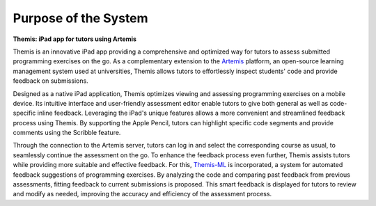 Purpose of the System
===========================================

**Themis: iPad app for tutors using Artemis**

Themis is an innovative iPad app providing a comprehensive and optimized way for tutors to assess submitted
programming exercises on the go. As a complementary extension to the `Artemis <https://docs.artemis.cit.tum.de/>`_ platform,
an open-source learning management system used at universities, Themis allows tutors to effortlessly
inspect students' code and provide feedback on submissions.

Designed as a native iPad application, Themis optimizes viewing and assessing programming exercises on a mobile
device. Its intuitive interface and user-friendly assessment editor enable tutors to give both general as well as
code-specific inline feedback. Leveraging the iPad's unique features allows a more convenient and streamlined feedback
process using Themis. By supporting the Apple Pencil, tutors can highlight specific code segments and provide comments
using the Scribble feature.

Through the connection to the Artemis server, tutors can log in and select the corresponding course as usual, to
seamlessly continue the assessment on the go. To enhance the feedback process even further, Themis assists tutors while
providing more suitable and effective feedback. For this, `Themis-ML <https://github.com/ls1intum/Themis-ML>`_ is
incorporated, a system for automated feedback suggestions of programming exercises. By analyzing the code and
comparing past feedback from previous assessments, fitting feedback to current submissions is proposed. This
smart feedback is displayed for tutors to review and modify as needed, improving the accuracy and efficiency of the
assessment process.




